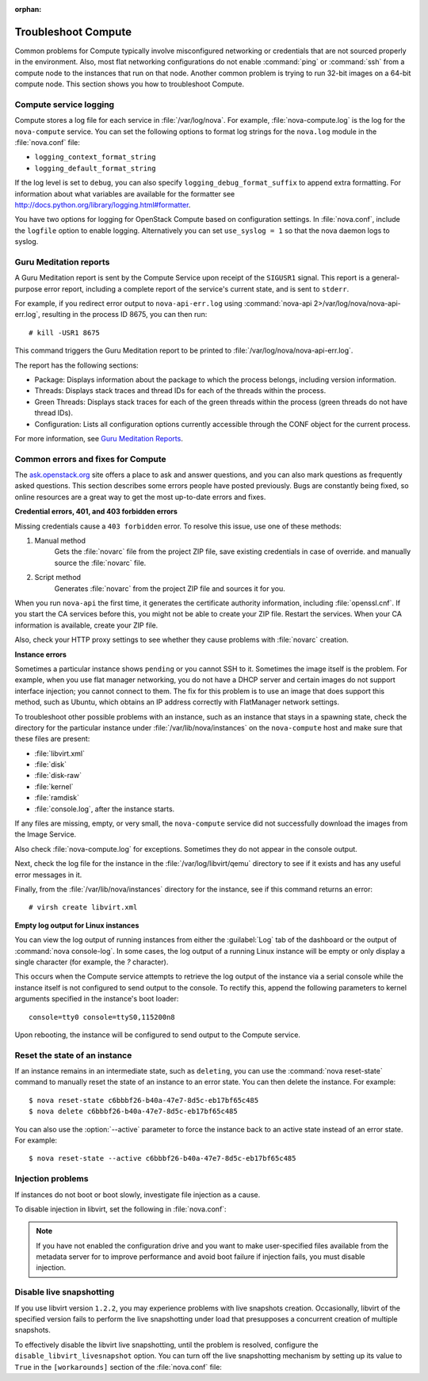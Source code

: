 
:orphan:

.. _support-compute:

Troubleshoot Compute
~~~~~~~~~~~~~~~~~~~~

Common problems for Compute typically involve misconfigured
networking or credentials that are not sourced properly in the
environment. Also, most flat networking configurations do not
enable :command:`ping` or :command:`ssh` from a compute node
to the instances that run on that node. Another common problem
is trying to run 32-bit images on a 64-bit compute node.
This section shows you how to troubleshoot Compute.


.. _log-files-for-openstack-compute:

Compute service logging
-----------------------

Compute stores a log file for each service in
:file:`/var/log/nova`. For example, :file:`nova-compute.log`
is the log for the ``nova-compute`` service. You can set the
following options to format log strings for the ``nova.log``
module in the :file:`nova.conf` file:

* ``logging_context_format_string``

* ``logging_default_format_string``

If the log level is set to ``debug``, you can also specify
``logging_debug_format_suffix`` to append extra formatting.
For information about what variables are available for the
formatter see http://docs.python.org/library/logging.html#formatter.

You have two options for logging for OpenStack Compute based on
configuration settings. In :file:`nova.conf`, include the
``logfile`` option to enable logging. Alternatively you can set
``use_syslog = 1`` so that the nova daemon logs to syslog.


.. _section_compute-GuruMed-reports:

Guru Meditation reports
-----------------------

A Guru Meditation report is sent by the Compute Service upon receipt of the
``SIGUSR1`` signal. This report is a general-purpose error report,
including a complete report of the service's current state, and is sent to
``stderr``.

For example, if you redirect error output to ``nova-api-err.log``
using :command:`nova-api 2>/var/log/nova/nova-api-err.log`,
resulting in the process ID 8675, you can then run::

  # kill -USR1 8675

This command triggers the Guru Meditation report to be printed to
:file:`/var/log/nova/nova-api-err.log`.

The report has the following sections:

* Package: Displays information about the package to which the process
  belongs, including version information.

* Threads: Displays stack traces and thread IDs for each of the threads
  within the process.

* Green Threads: Displays stack traces for each of the green threads
  within the process (green threads do not have thread IDs).

* Configuration: Lists all configuration options currently accessible
  through the CONF object for the current process.

For more information, see `Guru Meditation Reports <http://docs.openstack.org/developer/nova/devref/gmr.html>`_.


.. _compute-common-errors-and-fixes:

Common errors and fixes for Compute
-----------------------------------

The `ask.openstack.org <http://ask.openstack.org>`_ site offers a place to ask
and answer questions, and you can also mark questions as frequently asked
questions. This section describes some errors people have posted previously.
Bugs are constantly being fixed, so online resources are a great way to get
the most up-to-date errors and fixes.

**Credential errors, 401, and 403 forbidden errors**

Missing credentials cause a ``403 forbidden`` error. To resolve
this issue, use one of these methods:

#. Manual method
    Gets the :file:`novarc` file from the project ZIP file, save existing
    credentials in case of override. and manually source the :file:`novarc`
    file.

#. Script method
    Generates :file:`novarc` from the project ZIP file and sources it for you.

When you run ``nova-api`` the first time, it generates the certificate
authority information, including :file:`openssl.cnf`. If you
start the CA services before this, you might not be
able to create your ZIP file. Restart the services.
When your CA information is available, create your ZIP file.

Also, check your HTTP proxy settings to see whether they cause problems with
:file:`novarc` creation.

**Instance errors**

Sometimes a particular instance shows ``pending`` or you cannot SSH to
it. Sometimes the image itself is the problem. For example, when you
use flat manager networking, you do not have a DHCP server and certain
images do not support interface injection; you cannot connect to
them. The fix for this problem is to use an image that does support
this method, such as Ubuntu, which obtains an IP address correctly
with FlatManager network settings.

To troubleshoot other possible problems with an instance, such as
an instance that stays in a spawning state, check the directory for
the particular instance under :file:`/var/lib/nova/instances` on
the ``nova-compute`` host and make sure that these files are present:

* :file:`libvirt.xml`
* :file:`disk`
* :file:`disk-raw`
* :file:`kernel`
* :file:`ramdisk`
* :file:`console.log`, after the instance starts.

If any files are missing, empty, or very small, the ``nova-compute``
service did not successfully download the images from the Image Service.

Also check :file:`nova-compute.log` for exceptions. Sometimes they do not
appear in the console output.

Next, check the log file for the instance in the :file:`/var/log/libvirt/qemu`
directory to see if it exists and has any useful error messages in it.

Finally, from the :file:`/var/lib/nova/instances` directory for the instance,
see if this command returns an error::

  # virsh create libvirt.xml

**Empty log output for Linux instances**

You can view the log output of running instances
from either the :guilabel:`Log` tab of the dashboard or the output of
:command:`nova console-log`. In some cases, the log output of a running
Linux instance will be empty or only display a single character (for example,
the `?` character).

This occurs when the Compute service attempts to retrieve the log output
of the instance via a serial console while the instance itself is not
configured to send output to the console. To rectify this, append the
following parameters to kernel arguments specified in the instance's boot
loader::

  console=tty0 console=ttyS0,115200n8

Upon rebooting, the instance will be configured to send output to the Compute
service.


.. _reset-state:

Reset the state of an instance
------------------------------

If an instance remains in an intermediate state, such as ``deleting``, you
can use the :command:`nova reset-state` command to manually reset the state
of an instance to an error state. You can then delete the instance. For example::

  $ nova reset-state c6bbbf26-b40a-47e7-8d5c-eb17bf65c485
  $ nova delete c6bbbf26-b40a-47e7-8d5c-eb17bf65c485

You can also use the :option:`--active` parameter to force the instance back
to an active state instead of an error state. For example::

  $ nova reset-state --active c6bbbf26-b40a-47e7-8d5c-eb17bf65c485


.. _problems-with-injection:

Injection problems
------------------

If instances do not boot or boot slowly, investigate file injection as a cause.

To disable injection in libvirt, set the following in :file:`nova.conf`:

.. code-block:: ini
   :linenos:

   [libvirt]
   inject_partition = -2

.. note:: If you have not enabled the configuration drive and
         you want to make user-specified files available from
         the metadata server for to improve performance and
         avoid boot failure if injection fails, you must
         disable injection.


.. _live-snapshotting-fail:

Disable live snapshotting
-------------------------

If you use libvirt version ``1.2.2``, you may experience problems with live
snapshots creation. Occasionally, libvirt of the specified version fails
to perform the live snapshotting under load that presupposes a concurrent
creation of multiple snapshots.

To effectively disable the libvirt live snapshotting, until the problem
is resolved, configure the ``disable_libvirt_livesnapshot`` option.
You can turn off the live snapshotting mechanism by setting up its value to
``True`` in the ``[workarounds]`` section of the :file:`nova.conf` file:

.. code-block:: ini
   :linenos:

   [workarounds]
   disable_libvirt_livesnapshot = True
